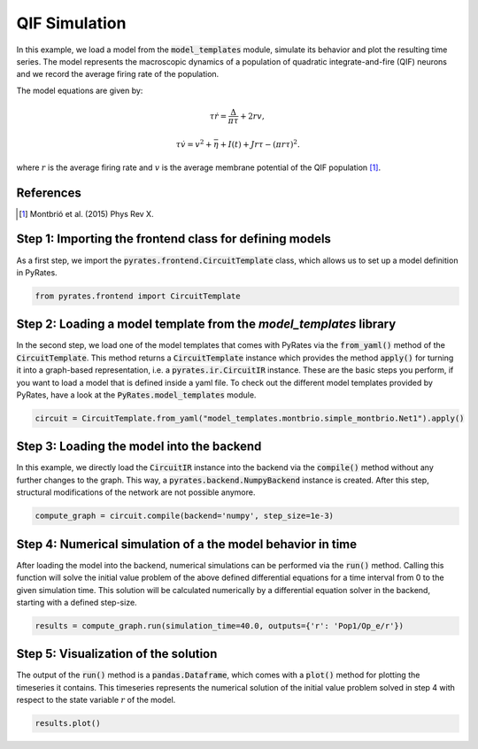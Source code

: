 .. only:: html

    .. note::
        :class: sphx-glr-download-link-note

        Click :ref:`here <sphx_glr_download_auto_min_qif_simulation.py>`     to download the full example code
    .. rst-class:: sphx-glr-example-title

    .. _sphx_glr_auto_min_qif_simulation.py:


QIF Simulation
===============

In this example, we load a model from the :code:`model_templates` module, simulate its behavior and plot the resulting
time series. The model represents the macroscopic dynamics of a population of quadratic integrate-and-fire (QIF) neurons
and we record the average firing rate of the population.

The model equations are given by:

.. math::

    \tau \dot r = \frac{\Delta}{\pi\tau} + 2 r v, 

    \tau \dot v = v^2 +\bar\eta + I(t) + J r \tau - (\pi r \tau)^2.

where :math:`r` is the average firing rate and :math:`v` is the average membrane potential of the QIF population [1]_.

References
----------

.. [1] Montbrió et al. (2015) Phys Rev X.

Step 1: Importing the frontend class for defining models
--------------------------------------------------------

As a first step, we import the :code:`pyrates.frontend.CircuitTemplate` class, which allows us to set up a model
definition in PyRates.


.. code-block:: default


    from pyrates.frontend import CircuitTemplate


Step 2: Loading a model template from the `model_templates` library
-------------------------------------------------------------------

In the second step, we load one of the model templates that comes with PyRates via the :code:`from_yaml()` method of
the :code:`CircuitTemplate`. This method returns a :code:`CircuitTemplate` instance which provides the method
:code:`apply()` for turning it into a graph-based representation, i.e. a :code:`pyrates.ir.CircuitIR` instance.
These are the basic steps you perform, if you want to load a model that is defined inside a yaml file.
To check out the different model templates provided by PyRates, have a look at the :code:`PyRates.model_templates`
module.


.. code-block:: default


    circuit = CircuitTemplate.from_yaml("model_templates.montbrio.simple_montbrio.Net1").apply()


Step 3: Loading the model into the backend
------------------------------------------

In this example, we directly load the :code:`CircuitIR` instance into the backend via the  :code:`compile()` method
without any further changes to the graph. This way, a :code:`pyrates.backend.NumpyBackend` instance is created.
After this step, structural modifications of the network are not possible anymore.


.. code-block:: default


    compute_graph = circuit.compile(backend='numpy', step_size=1e-3)


Step 4: Numerical simulation of a the model behavior in time
------------------------------------------------------------

After loading the model into the backend, numerical simulations can be performed via the :code:`run()` method.
Calling this function will solve the initial value problem of the above defined differential equations for a time
interval from 0 to the given simulation time.
This solution will be calculated numerically by a differential equation solver in the backend, starting with a defined
step-size.


.. code-block:: default


    results = compute_graph.run(simulation_time=40.0, outputs={'r': 'Pop1/Op_e/r'})


Step 5: Visualization of the solution
-------------------------------------

The output of the :code:`run()` method is a :code:`pandas.Dataframe`, which comes with a :code:`plot()` method for
plotting the timeseries it contains.
This timeseries represents the numerical solution of the initial value problem solved in step 4 with respect to the
state variable :math:`r` of the model.


.. code-block:: default


    results.plot()


.. rst-class:: sphx-glr-timing

   **Total running time of the script:** ( 0 minutes  0.000 seconds)


.. _sphx_glr_download_auto_min_qif_simulation.py:


.. only :: html

 .. container:: sphx-glr-footer
    :class: sphx-glr-footer-example



  .. container:: sphx-glr-download sphx-glr-download-python

     :download:`Download Python source code: qif_simulation.py <qif_simulation.py>`



  .. container:: sphx-glr-download sphx-glr-download-jupyter

     :download:`Download Jupyter notebook: qif_simulation.ipynb <qif_simulation.ipynb>`


.. only:: html

 .. rst-class:: sphx-glr-signature

    `Gallery generated by Sphinx-Gallery <https://sphinx-gallery.github.io>`_
